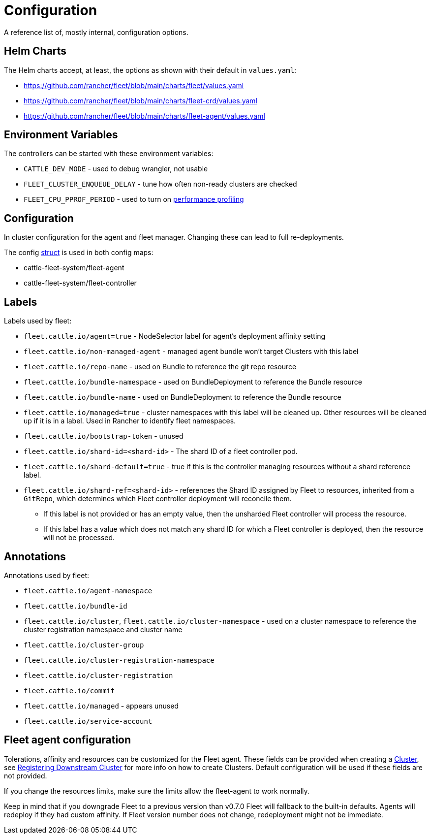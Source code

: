 = Configuration

A reference list of, mostly internal, configuration options.

== Helm Charts

The Helm charts accept, at least, the options as shown with their default in `values.yaml`:

* https://github.com/rancher/fleet/blob/main/charts/fleet/values.yaml
* https://github.com/rancher/fleet/blob/main/charts/fleet-crd/values.yaml
* https://github.com/rancher/fleet/blob/main/charts/fleet-agent/values.yaml

== Environment Variables

The controllers can be started with these environment variables:

* `CATTLE_DEV_MODE` - used to debug wrangler, not usable
* `FLEET_CLUSTER_ENQUEUE_DELAY` - tune how often non-ready clusters are checked
* `FLEET_CPU_PPROF_PERIOD` - used to turn on https://github.com/rancher/fleet/blob/main/docs/performance.md[performance profiling]

== Configuration

In cluster configuration for the agent and fleet manager. Changing these can lead to full re-deployments.

The config https://github.com/rancher/fleet/blob/main/internal/config/config.go#L57[struct] is used in both config maps:

* cattle-fleet-system/fleet-agent
* cattle-fleet-system/fleet-controller

== Labels

Labels used by fleet:

* `fleet.cattle.io/agent=true` - NodeSelector label for agent's deployment affinity setting
* `fleet.cattle.io/non-managed-agent` - managed agent bundle won't target Clusters with this label
* `fleet.cattle.io/repo-name` - used on Bundle to reference the git repo resource
* `fleet.cattle.io/bundle-namespace` - used on BundleDeployment to reference the Bundle resource
* `fleet.cattle.io/bundle-name` - used on BundleDeployment to reference the Bundle resource
* `fleet.cattle.io/managed=true` - cluster namespaces with this label will be cleaned up. Other resources will be cleaned up if it is in a label. Used in Rancher to identify fleet namespaces.
* `fleet.cattle.io/bootstrap-token` - unused
* `fleet.cattle.io/shard-id=<shard-id>` - The shard ID of a fleet controller pod.
* `fleet.cattle.io/shard-default=true` - true if this is the controller managing resources without a shard reference label.
* `fleet.cattle.io/shard-ref=<shard-id>` - references the Shard ID assigned by
Fleet to resources, inherited from a `GitRepo`, which determines which Fleet controller deployment will reconcile them.
 ** If this label is not provided or has an empty value, then the unsharded Fleet controller will process the resource.
 ** If this label has a value which does not match any shard ID for which a Fleet controller is deployed, then the
resource will not be processed.

== Annotations

Annotations used by fleet:

* `fleet.cattle.io/agent-namespace`
* `fleet.cattle.io/bundle-id`
* `fleet.cattle.io/cluster`, `fleet.cattle.io/cluster-namespace` - used on a cluster namespace to reference the cluster registration namespace and cluster name
* `fleet.cattle.io/cluster-group`
* `fleet.cattle.io/cluster-registration-namespace`
* `fleet.cattle.io/cluster-registration`
* `fleet.cattle.io/commit`
* `fleet.cattle.io/managed` - appears unused
* `fleet.cattle.io/service-account`

== Fleet agent configuration

Tolerations, affinity and resources can be customized for the Fleet agent. These fields can be provided when creating a
https://fleet.rancher.io/ref-crds#clusterspec[Cluster], see https://fleet.rancher.io/cluster-registration[Registering Downstream Cluster] for more info on how to create
Clusters. Default configuration will be used if these fields are not provided.

If you change the resources limits, make sure the limits allow the fleet-agent to work normally.

Keep in mind that if you downgrade Fleet to a previous version than v0.7.0 Fleet will fallback to the built-in defaults.
Agents will redeploy if they had custom affinity. If Fleet version number does not change, redeployment might not be immediate.
